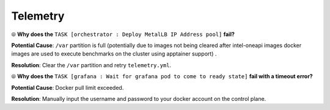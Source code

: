 Telemetry
==========

⦾ **Why does the** ``TASK [orchestrator : Deploy MetalLB IP Address pool]`` **fail?**

.. image:: ../../../images/Metallb_Telemetry_Apptainer_fail.png

**Potential Cause**: ``/var`` partition is full (potentially due to images not being cleared after intel-oneapi images docker images are used to execute benchmarks on the cluster using apptainer support) .

**Resolution**: Clear the ``/var`` partition and retry ``telemetry.yml``.

⦾ **Why does the** ``TASK [grafana : Wait for grafana pod to come to ready state]`` **fail with a timeout error?**

**Potential Cause**: Docker pull limit exceeded.

**Resolution**: Manually input the username and password to your docker account on the control plane.